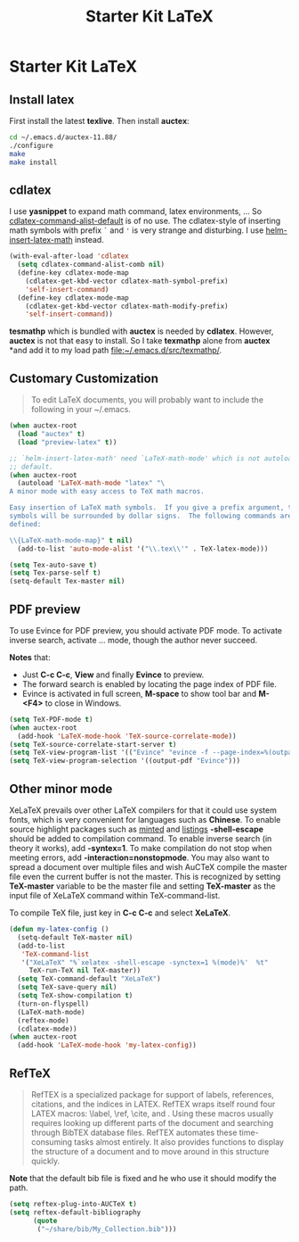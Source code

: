 #+TITLE: Starter Kit LaTeX
#+OPTIONS: toc:nil num:nil ^:nil

* Starter Kit LaTeX
** Install latex
   :PROPERTIES:
   :TANGLE:   no
   :END:

First install the latest *texlive*. Then install *auctex*:
#+begin_src sh
cd ~/.emacs.d/auctex-11.88/
./configure
make
make install
#+end_src

** cdlatex

I use *yasnippet* to expand math command, latex environments, ... So
[[help:cdlatex-command-alist-default][cdlatex-command-alist-default]] is of no use. The cdlatex-style of inserting
math symbols with prefix =`= and ='= is very strange and disturbing. I use
[[help:helm-insert-latex-math][helm-insert-latex-math]] instead.
#+begin_src emacs-lisp
(with-eval-after-load 'cdlatex
  (setq cdlatex-command-alist-comb nil)
  (define-key cdlatex-mode-map
    (cdlatex-get-kbd-vector cdlatex-math-symbol-prefix)
    'self-insert-command)
  (define-key cdlatex-mode-map
    (cdlatex-get-kbd-vector cdlatex-math-modify-prefix)
    'self-insert-command))
#+end_src

*tesmathp* which is bundled with *auctex* is needed by *cdlatex*. However,
*auctex* is not that easy to install. So I take *texmathp* alone from *auctex*
*and add it to my load path [[file:src/texmathp/][file:~/.emacs.d/src/texmathp/]].

** Customary Customization

#+BEGIN_QUOTE
To edit LaTeX documents, you will probably want to include the following in
your ~/.emacs.
#+END_QUOTE

#+BEGIN_SRC emacs-lisp
(when auctex-root
  (load "auctex" t)
  (load "preview-latex" t))

;; `helm-insert-latex-math' need `LaTeX-math-mode' which is not autoloaded by
;; default.
(when auctex-root
  (autoload 'LaTeX-math-mode "latex" "\
A minor mode with easy access to TeX math macros.

Easy insertion of LaTeX math symbols.  If you give a prefix argument, the
symbols will be surrounded by dollar signs.  The following commands are
defined:

\\{LaTeX-math-mode-map}" t nil)
  (add-to-list 'auto-mode-alist '("\\.tex\\'" . TeX-latex-mode)))

(setq Tex-auto-save t)
(setq Tex-parse-self t)
(setq-default Tex-master nil)
#+END_SRC

** PDF preview

To use Evince for PDF preview, you should activate PDF mode. To activate
inverse search, activate ... mode, though the author never succeed.

*Notes* that:
+ Just *C-c C-c*, *View* and finally *Evince* to preview.
+ The forward search is enabled by locating the page index of PDF file.
+ Evince is activated in full screen, *M-space* to show tool bar and *M-<F4>*
  to close in Windows.

#+BEGIN_SRC emacs-lisp
(setq TeX-PDF-mode t)
(when auctex-root
  (add-hook 'LaTeX-mode-hook 'TeX-source-correlate-mode))
(setq TeX-source-correlate-start-server t)
(setq TeX-view-program-list '(("Evince" "evince -f --page-index=%(outpage) %o")))
(setq TeX-view-program-selection '((output-pdf "Evince")))
#+END_SRC

** Other minor mode

XeLaTeX prevails over other LaTeX compilers for that it could use system
fonts, which is very convenient for languages such as *Chinese*. To enable
source highlight packages such as [[http://www.minted.com/][minted]] and [[http://www.ctan.org/pkg/listings][listings]] *-shell-escape* should
be added to compilation command. To enable inverse search (in theory it
works), add *-syntex=1*. To make compilation do not stop when meeting errors,
add *-interaction=nonstopmode*. You may also want to spread a document over
multiple files and wish AuCTeX compile the master file even the current buffer
is not the master. This is recognized by setting *TeX-master* variable to be
the master file and setting *TeX-master* as the input file of XeLaTeX command
within TeX-command-list.

To compile TeX file, just key in *C-c C-c* and select *XeLaTeX*.

#+BEGIN_SRC emacs-lisp
(defun my-latex-config ()
  (setq-default TeX-master nil)
  (add-to-list
   'TeX-command-list
   '("XeLaTeX" "%`xelatex -shell-escape -synctex=1 %(mode)%'  %t"
     TeX-run-TeX nil TeX-master))
  (setq TeX-command-default "XeLaTeX")
  (setq TeX-save-query nil)
  (setq TeX-show-compilation t)
  (turn-on-flyspell)
  (LaTeX-math-mode)
  (reftex-mode)
  (cdlatex-mode))
(when auctex-root
  (add-hook 'LaTeX-mode-hook 'my-latex-config))
#+END_SRC

** RefTeX

#+BEGIN_QUOTE
RefTEX is a specialized package for support of labels, references, citations,
and the indices in LATEX. RefTEX wraps itself round four LATEX macros: \label,
\ref, \cite, and \index. Using these macros usually requires looking up
different parts of the document and searching through BibTEX database
files. RefTEX automates these time-consuming tasks almost entirely. It also
provides functions to display the structure of a document and to move around
in this structure quickly.
#+END_QUOTE

*Note* that the default bib file is fixed and he who use it should modify the
 path.

#+BEGIN_SRC emacs-lisp
(setq reftex-plug-into-AUCTeX t)
(setq reftex-default-bibliography
      (quote
       ("~/share/bib/My_Collection.bib")))
#+END_SRC
